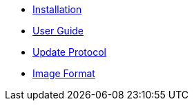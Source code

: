 * xref:installation.adoc[Installation]
* xref:using.adoc[User Guide]
* xref:protocol.adoc[Update Protocol]
* xref:image-format.adoc[Image Format]
